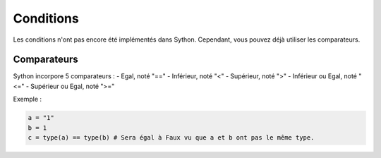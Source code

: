 Conditions
==========

Les conditions n'ont pas encore été implémentés dans Sython. Cependant, vous pouvez déjà utiliser les comparateurs.

Comparateurs
------------

Sython incorpore 5 comparateurs :
- Egal, noté "=="
- Inférieur, noté "<"
- Supérieur, noté ">"
- Inférieur ou Egal, noté "<="
- Supérieur ou Egal, noté ">="

Exemple :

.. code-block:: python

    a = "1"
    b = 1
    c = type(a) == type(b) # Sera égal à Faux vu que a et b ont pas le même type.
